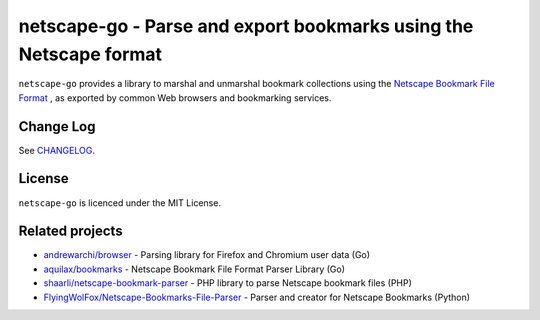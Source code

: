 netscape-go - Parse and export bookmarks using the Netscape format
==================================================================

.. image:: https://github.com/virtualtam/netscape-go/actions/workflows/build-and-test.yml/badge.svg?branch=main
   :alt: Build and test workflow status

``netscape-go`` provides a library to marshal and unmarshal bookmark collections
using the
`Netscape Bookmark File Format <https://docs.microsoft.com/en-us/previous-versions/windows/internet-explorer/ie-developer/platform-apis/aa753582(v=vs.85)>`_
, as exported by common Web browsers and bookmarking services.

Change Log
----------

See `CHANGELOG <./CHANGELOG.rst>`_.

License
-------

``netscape-go`` is licenced under the MIT License.

Related projects
----------------

- `andrewarchi/browser <https://github.com/andrewarchi/browser>`_ - Parsing
  library for Firefox and Chromium user data (Go)
- `aquilax/bookmarks <https://github.com/aquilax/bookmarks>`_ - Netscape
  Bookmark File Format Parser Library (Go)
- `shaarli/netscape-bookmark-parser <https://github.com/shaarli/netscape-bookmark-parser>`_
  - PHP library to parse Netscape bookmark files (PHP)
- `FlyingWolFox/Netscape-Bookmarks-File-Parser
  <https://github.com/FlyingWolFox/Netscape-Bookmarks-File-Parser>`_ - Parser
  and creator for Netscape Bookmarks (Python)
